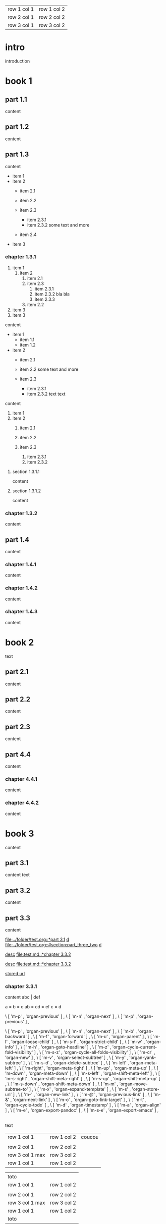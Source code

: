 | row 1 col 1 | row 1 col 2 |
| row 2 col 1 | row 2 col 2 |
| row 3 col 1 | row 3 col 2 |

* intro

introduction

* book 1

** part 1.1

content

** part 1.2

content

** part 1.3

content

- item 1
- item 2
  + item 2.1
  + item 2.2

  + item 2.3
    * item 2.3.1
    * item 2.3.2
      some text
      and more
  + item 2.4
- item 3


*** chapter 1.3.1

1. item 1
  1) item 2
    1. item 2.1
    2. item 2.3
      1) item 2.3.1
      2) item 2.3.2
         bla bla
      3) item 2.3.3
    3. item 2.2
2. item 3
3. item 3

content

   - item 1
     + item 1.1
     + item 1.2
   - item 2
     + item 2.1
     + item 2.2
       some text
       and more

     + item 2.3
       * item 2.3.1
       * item 2.3.2
         text
         text

content

   1. item 1
   2. item 2
     1) item 2.1
     2) item 2.2

     3) item 2.3
       1. item 2.3.1
       2. item 2.3.2

**** section 1.3.1.1

content

**** section 1.3.1.2

content

*** chapter 1.3.2

content

** part 1.4

content

*** chapter 1.4.1

content

*** chapter 1.4.2

content

*** chapter 1.4.3

content

* book 2

text

** part 2.1

content

** part 2.2

content

** part 2.3

content

** part 4.4

content

*** chapter 4.4.1

content

*** chapter 4.4.2

content

* book 3

content

** part 3.1

content text

** part 3.2
:properties:
:custom_id: section:part_three_two
:end:

content

** part 3.3

content

[[file:../folder/test.org::*part 3.1]]
[[file:../folder/test.org::*part 3.1][d]]
[[file:../folder/test.org::#section:part_three_two]]
[[file:../folder/test.org::#section:part_three_two][d]]

[[file:test.md::*chapter 3.3.2][desc]]
[[file:test.md::*chapter 3.3.2]]

[[ftp://toto.tutu][desc]]
[[file:test.md::*chapter 3.3.2]]

[[file:test.txt::*part 2.4][stored url]]

*** chapter 3.3.1

content
abc | def

a = b = c
ab = cd = ef
c = d

\ [ 'm-p' , 'organ-previous'         ] ,
\ [ 'm-n' , 'organ-next'             ] ,
\ [ 'm-p' ,         'organ-previous' ] ,

		\ [ 'm-p'       , 'organ-previous'                      ] ,
		\ [ 'm-n'       , 'organ-next'                          ] ,
		\ [ 'm-b'       , 'organ-backward'                      ] ,
		\ [ 'm-f'       , 'organ-forward'                       ] ,
		\ [ 'm-u'       , 'organ-parent'                        ] ,
		\ [ 'm-l'       , 'organ-loose-child'                   ] ,
		\ [ 'm-s-l'     , 'organ-strict-child'                  ] ,
		\ [ 'm-w'       , 'organ-info'                          ] ,
		\ [ 'm-h'       , 'organ-goto-headline'                 ] ,
		\ [ 'm-z'       , 'organ-cycle-current-fold-visibility' ] ,
		\ [ 'm-s-z'     , 'organ-cycle-all-folds-visibility'    ] ,
		\ [ 'm-cr'      , 'organ-new'                           ] ,
		\ [ 'm-v'       , 'organ-select-subtree'                ] ,
		\ [ 'm-y'       , 'organ-yank-subtree'                  ] ,
		\ [ 'm-s-d'     , 'organ-delete-subtree'                ] ,
		\ [ 'm-left'    , 'organ-meta-left'                     ] ,
		\ [ 'm-right'   , 'organ-meta-right'                    ] ,
		\ [ 'm-up'      , 'organ-meta-up'                       ] ,
		\ [ 'm-down'    , 'organ-meta-down'                     ] ,
		\ [ 'm-s-left'  , 'organ-shift-meta-left'               ] ,
		\ [ 'm-s-right' , 'organ-shift-meta-right'              ] ,
		\ [ 'm-s-up'    , 'organ-shift-meta-up'                 ] ,
		\ [ 'm-s-down'  , 'organ-shift-meta-down'               ] ,
		\ [ 'm-m'       , 'organ-move-subtree-to'               ] ,
		\ [ 'm-x'       , 'organ-expand-template'               ] ,
		\ [ 'm-s'       , 'organ-store-url'                     ] ,
		\ [ 'm--'       , 'organ-new-link'                      ] ,
		\ [ 'm-@'       , 'organ-previous-link'                     ] ,
		\ [ 'm-&'       , 'organ-next-link'                     ] ,
		\ [ 'm-o'         , 'organ-goto-link-target'              ] ,
		\ [ 'm-t'       , 'organ-cycle-todo'                    ] ,
		\ [ 'm-d'       , 'organ-timestamp'                     ] ,
		\ [ 'm-a'       , 'organ-align'                         ] ,
		\ [ 'm-e'       , 'organ-export-pandoc'                 ] ,
		\ [ 'm-s-e'     , 'organ-export-emacs'                  ] ,

|
| row 1 col 1 | row 1 col 2 | coucou |
| row 2 col 1  | row 2 col 2   |
 | row 3 col 1 max    | row 3 col 2   |
| row 1 col 1 | row 1 col 2 |
| toto |
| row 1 col 1 | row 1 col 2 |
|
| row 2 col 1  | row 2 col 2   |
 | row 3 col 1  max   | row 3 col 2     |
| row 1 col 1 | row 1 col 2 |
   | toto |
| row 1 col 1 | row 1 col 2 |
|
| row 2 col 1  | row 2 col 2   |
 | row 3 col 1     | row 3 col 2   |
| row 1 col 1 | row 1 col 2 |
| toto |
| row 1 col 1 | row 1 col 2 |
|
| row 2 col 1  | row 2 col 2   |
 | row 3 col 1     | row 3 col 2   |
| row 1 col 1 | row 1 col 2 |
| toto |
| row 1 col 1 | row 1 col 2 |
| abc | def |
| row 2 col 1  | row 2 col 2   |
 | row 3 col 1     | row 3 col 2   |
| row 1 col 1 | row 1 col 2 |
| toto |
| row 1 col 1 | row 1 col 2 |
|
| row 2 col 1  | row 2 col 2   |
 | row 3 col 1     | row 3 col 2   |
| row 1 col 1 | row 1 col 2 |
| toto |
| row 1 col 1 | row 1 col 2 |
|
| row 2 col 1  | row 2 col 2   |
 | row 3 col 1     | row 3 col 2   |
| row 1 col 1 | row 1 col 2 |
| toto |
| row 1 col 1 | row 1 col 2 | coucou |
|
| row 2 col 1  | row 2 col 2   |
 | row 3 col 1 max    | row 3 col 2   |
| row 1 col 1 | row 1 col 2 |
| toto |
| row 1 col 1 | row 1 col 2 |

text


 | row 1 col 1        | row 1 col 2   | coucou |
 |                    |               |        |
 | row 2 col 1        | row 2 col 2   |        |
 | row 3 col 1 max    | row 3 col 2   |        |
 | row 1 col 1        | row 1 col 2   |        |

   | toto               |                 |
   | row 1 col 1        | row 1 col 2     |
   |                    |                 |
   | row 2 col 1        | row 2 col 2     |
   | row 3 col 1  max   | row 3 col 2     |
   | row 1 col 1        | row 1 col 2     |
   | toto               |                 |


**** section 3.3.1.1

content

   | row 1 col 1        | row 1 col 2     | coucou |
   |                    |                 |        |
   | row 2 col 1        | row 2 col 2     |        |
   | row 3 col 1 max    | row 3 col 2     |        |
   | row 1 col 1        | row 1 col 2     |        |
   | toto               |                 |        |
   | row 1 col 1        | row 1 col 2     |        |
   |                    |                 |        |
   | row 2 col 1        | row 2 col 2     |        |
   | row 3 col 1  max   | row 3 col 2     |        |
   | row 1 col 1        | row 1 col 2     |        |
   | toto               |                 |        |
   | row 1 col 1        | row 1 col 2     |        |
   |                    |                 |        |
   | row 2 col 1        | row 2 col 2     |        |
   | row 3 col 1        | row 3 col 2     |        |
   | row 1 col 1        | row 1 col 2     |        |
   | toto               |                 |        |
   | row 1 col 1        | row 1 col 2     |        |
   |                    |                 |        |
   | row 2 col 1        | row 2 col 2     |        |
   | row 3 col 1        | row 3 col 2     |        |
   | row 1 col 1        | row 1 col 2     |        |
   | toto               |                 |        |
   | row 1 col 1        | row 1 col 2     |        |
   | abc                | def             |        |
   | row 2 col 1        | row 2 col 2     |        |
   | row 3 col 1        | row 3 col 2     |        |
   | row 1 col 1        | row 1 col 2     |        |
   | toto               |                 |        |
   | row 1 col 1        | row 1 col 2     |        |
   |                    |                 |        |
   | row 2 col 1        | row 2 col 2     |        |
   | row 3 col 1        | row 3 col 2     |        |
   | row 1 col 1        | row 1 col 2     |        |
   | toto               |                 |        |
   | row 1 col 1        | row 1 col 2     |        |
   |                    |                 |        |
   | row 2 col 1        | row 2 col 2     |        |
   | row 3 col 1        | row 3 col 2     |        |
   | row 1 col 1        | row 1 col 2     |        |
   | toto               |                 |        |


**** section 3.3.1.2

content

*** chapter 3.3.2

content

** part 3.4

content

*** chapter 3.4.1

content

*** chapter 3.4.2

content

*** chapter 3.4.3

content

| row 1 col 1 | row 1 col 2 |
| row 2 col 1 | row 2 col 2 |
| row 3 col 1 | row 3 col 2 |

 | row 1 col 1        | row 1 col 2   | coucou |
 |                    |               |        |
 | row 2 col 1        | row 2 col 2   |        |
 | row 3 col 1 max    | row 3 col 2   |        |
 | row 1 col 1        | row 1 col 2   |        |
